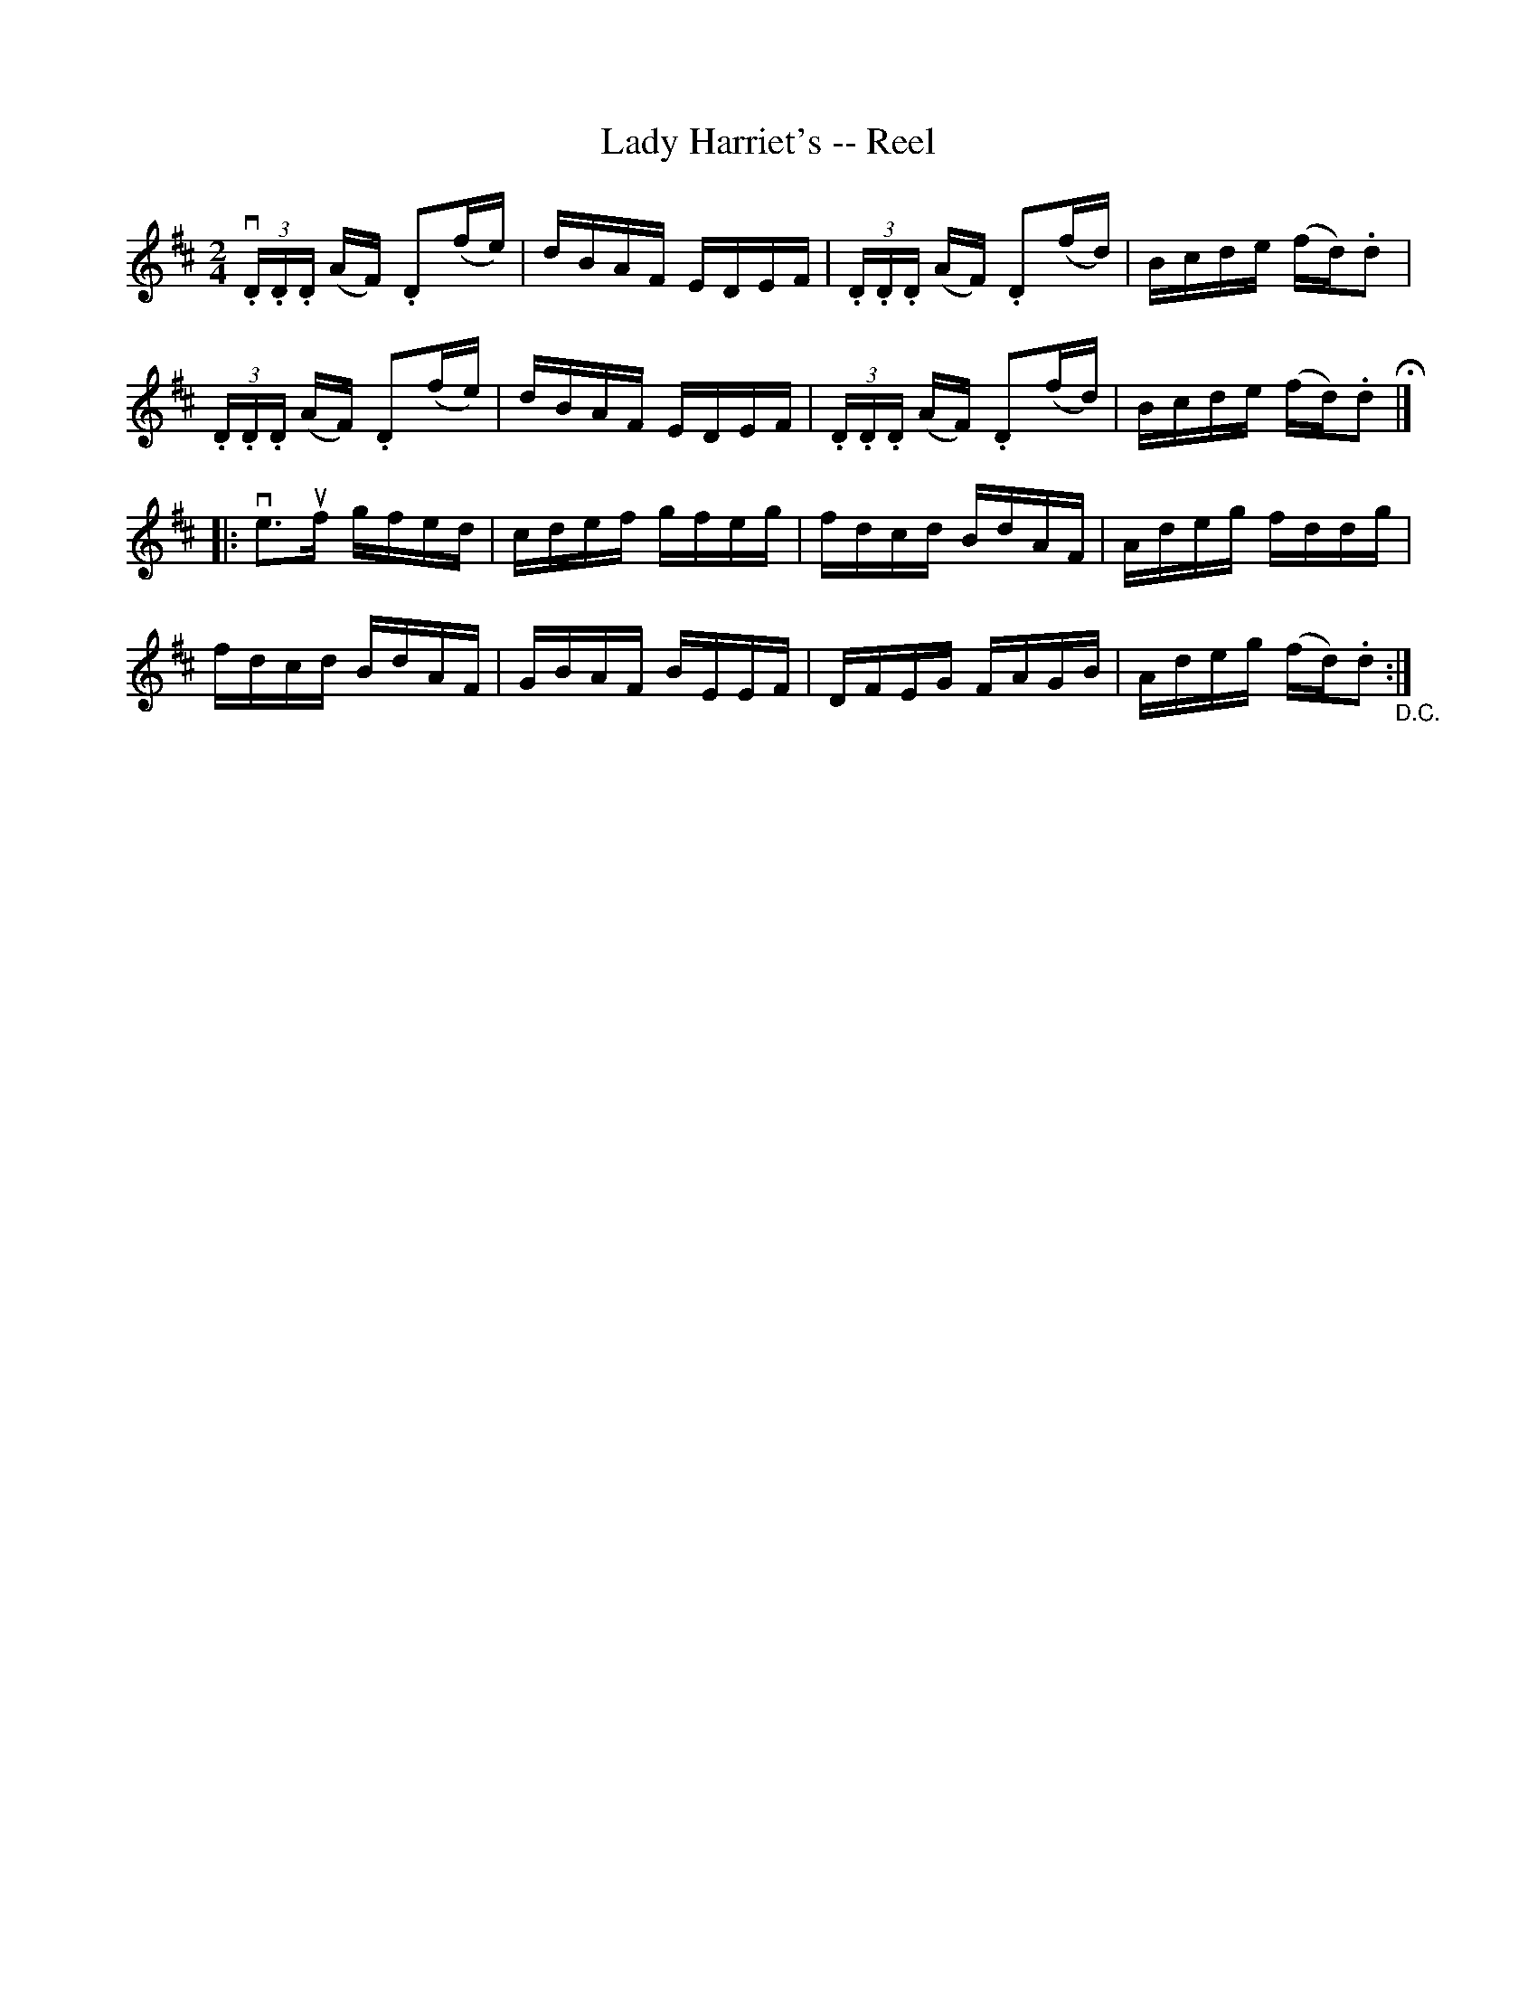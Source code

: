 X:1
T:Lady Harriet's -- Reel
R:reel
B:Ryan's Mammoth Collection
N:248
Z:Contributed by Ray Davies,  ray:davies99.freeserve.co.uk
M:2/4
L:1/16
K:D
v(3.D.D.D (AF) .D2(fe) | dBAF EDEF | (3.D.D.D (AF) .D2(fd) |\
 Bcde (fd).d2 |
 (3.D.D.D (AF) .D2(fe) | dBAF EDEF | (3.D.D.D (AF) .D2(fd) |\
 Bcde (fd).d2 H|]
|:ve3uf gfed | cdef gfeg | fdcd BdAF | Adeg fddg |
fdcd BdAF | GBAF BEEF | DFEG FAGB | Adeg (fd).d2 "_D.C.":|
